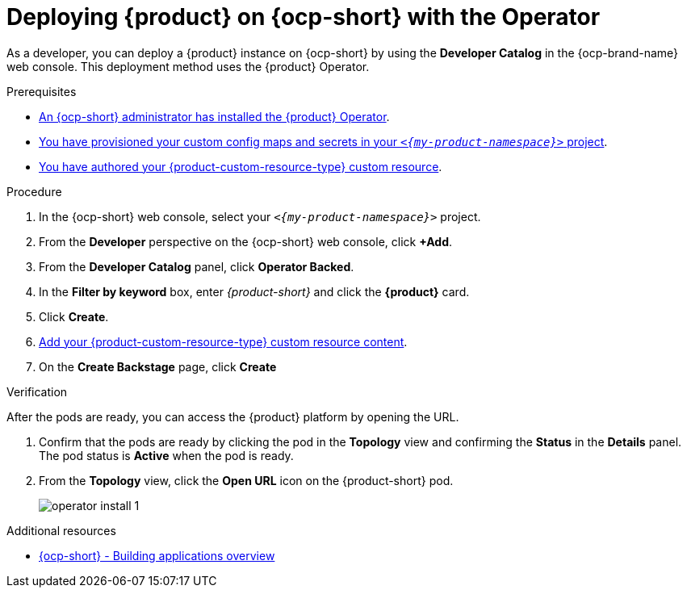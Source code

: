 // Module included in the following assemblies:
// assembly-install-rhdh-ocp-operator.adoc

[id="proc-install-rhdh-ocp-operator_{context}"]
= Deploying {product} on {ocp-short} with the Operator

As a developer, you can deploy a {product} instance on {ocp-short} by using the *Developer Catalog* in the {ocp-brand-name} web console. This deployment method uses the {product} Operator.

.Prerequisites

* xref:proc-install-operator_{context}[An {ocp-short} administrator has installed the {product} Operator].
* xref:{configuring-book-url}#provisioning-your-custom-configuration[You have provisioned your custom config maps and secrets in your `_<{my-product-namespace}>_` project].
* xref:{configuring-book-url}#using-the-operator-to-run-rhdh-with-your-custom-configuration[You have authored your {product-custom-resource-type} custom resource].

.Procedure

. In the {ocp-short} web console, select your `_<{my-product-namespace}>_` project.

. From the *Developer* perspective on the {ocp-short} web console, click *+Add*.
. From the *Developer Catalog* panel, click *Operator Backed*.
. In the *Filter by keyword* box, enter _{product-short}_ and click the *{product}* card.
. Click *Create*.
. xref:{configuring-book-url}#using-the-operator-to-run-rhdh-with-your-custom-configuration[Add your {product-custom-resource-type} custom resource content].
. On the *Create Backstage* page, click *Create*

.Verification

After the pods are ready, you can access the {product} platform by opening the URL.

. Confirm that the pods are ready by clicking the pod in the *Topology* view and confirming the *Status* in the *Details* panel. The pod status is *Active* when the pod is ready.

. From the *Topology* view, click the *Open URL* icon on the {product-short} pod.
+
image::rhdh/operator-install-1.png[]

[role="_additional-resources"]
[id="additional-resources_proc-install-rhdh-ocp-operator"]
.Additional resources
* link:https://docs.openshift.com/container-platform/{ocp-version}/applications/index.html[{ocp-short} - Building applications overview]
